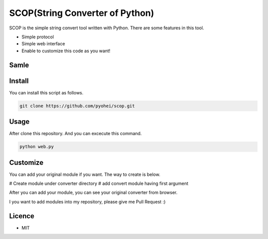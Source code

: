 SCOP(String Converter of Python)
================================

SCOP is the simple string convert tool written with Python. There are some features in this tool.

-  Simple protocol
-  Simple web interface
-  Enable to customize this code as you want!

Samle
-----

.. image:: https://i.imgur.com/Yourjqg.png

Install
-------

You can install this script as follows.

.. code:: bash

    git clone https://github.com/pyohei/scop.git

Usage
-----

After clone this repository. And you can excecute this command.

.. code:: bash

    python web.py

Customize
---------

You can add your original module if you want.
The way to create is below.

# Create module under converter directory
# add convert module having first argument 

After you can add your module, you can see your original converter from browser.

I you want to add modules into my repository, please give me Pull Request :)

Licence
-------

-  MIT
